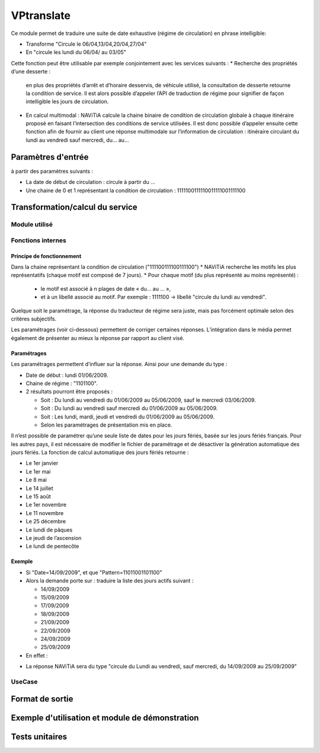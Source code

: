 VPtranslate
============

Ce module permet de traduire une suite de date exhaustive (régime de circulation) en phrase intelligible:

* Transforme "Circule le 06/04,13/04,20/04,27/04"
* En "circule les lundi du 06/04/ au 03/05"

Cette fonction peut être utilisable par exemple conjointement avec les services suivants :
* Recherche des propriétés d’une desserte : 
  en plus des propriétés d’arrêt et d’horaire desservis, de véhicule utilisé, 
  la consultation de desserte retourne la condition de service. Il est alors possible 
  d’appeler l’API de traduction de régime pour signifier de façon intelligible les jours de circulation.
* En calcul multimodal : 
  NAViTiA calcule la chaine binaire de condition de circulation globale 
  à chaque itinéraire proposé en faisant l’intersection des conditions de service utilisées. 
  Il est donc possible d’appeler ensuite cette fonction afin de fournir au client une réponse 
  multimodale sur l’information de circulation : itinéraire circulant du lundi au vendredi sauf mercredi, du... au...


Paramètres d'entrée
********************************
à partir des paramètres suivants :

* La date de début de circulation : circule à partir du …
* Une chaine de 0 et 1 représentant la condition de circulation : 1111100111110011111001111100


Transformation/calcul du service
********************************

Module utilisé
--------------


Fonctions internes
------------------

Principe de fonctionnement
++++++++++++++++++++++++++

Dans la chaine représentant la condition de circulation ("111100111100111100") 
* NAViTiA recherche les motifs les plus représentatifs (chaque motif est composé de 7 jours).
* Pour chaque motif (du plus représenté au moins représenté) :

  * le motif est associé à n plages de date « du… au … »,
  * et à un libellé associé au motif. Par exemple : 1111100 -> libellé "circule du lundi au vendredi".

Quelque soit le paramétrage, la réponse du traducteur de régime sera juste, mais pas forcément optimale selon des critères subjectifs.

Les paramétrages (voir ci-dessous) permettent de corriger certaines réponses. 
L’intégration dans le média permet également de présenter au mieux la réponse par rapport au client visé.

Paramétrages
++++++++++++

Les paramétrages permettent d’influer sur la réponse. Ainsi pour une demande du type :

* Date de début : lundi 01/06/2009.
* Chaine de régime : "1101100".
* 2 résultats pourront être proposés :

  * Soit :
    Du lundi au vendredi du 01/06/2009 au 05/06/2009, sauf le mercredi 03/06/2009.
  * Soit :
    Du lundi au vendredi sauf mercredi du 01/06/2009 au 05/06/2009.
  * Soit :
    Les lundi, mardi, jeudi et vendredi du 01/06/2009 au 05/06/2009.
  * Selon les paramétrages de présentation mis en place.

Il n’est possible de paramétrer qu’une seule liste de dates pour les jours fériés, basée sur les jours fériés français. 
Pour les autres pays, il est nécessaire de modifier le fichier de paramétrage et 
de désactiver la génération automatique des jours fériés. 
La fonction de calcul automatique des jours fériés retourne :

* Le 1er janvier
* Le 1er mai
* Le 8 mai
* Le 14 juillet
* Le 15 août
* Le 1er novembre
* Le 11 novembre
* Le 25 décembre
* Le lundi de pâques
* Le jeudi de l’ascension
* Le lundi de pentecôte

Exemple
+++++++

* Si "Date=14/09/2009", et que "Pattern=11011001101100"
* Alors la demande porte sur : traduire la liste des jours actifs suivant :

  * 14/09/2009
  * 15/09/2009
  * 17/09/2009
  * 18/09/2009
  * 21/09/2009
  * 22/09/2009
  * 24/09/2009
  * 25/09/2009

* En effet :

.. image:: ../_static/VPTranslator.png

* La réponse NAViTiA sera du type "circule du Lundi au vendredi, sauf mercredi, du 14/09/2009 au 25/09/2009"


UseCase
-------

Format de sortie
****************

Exemple d'utilisation et module de démonstration
************************************************

Tests unitaires
***************
